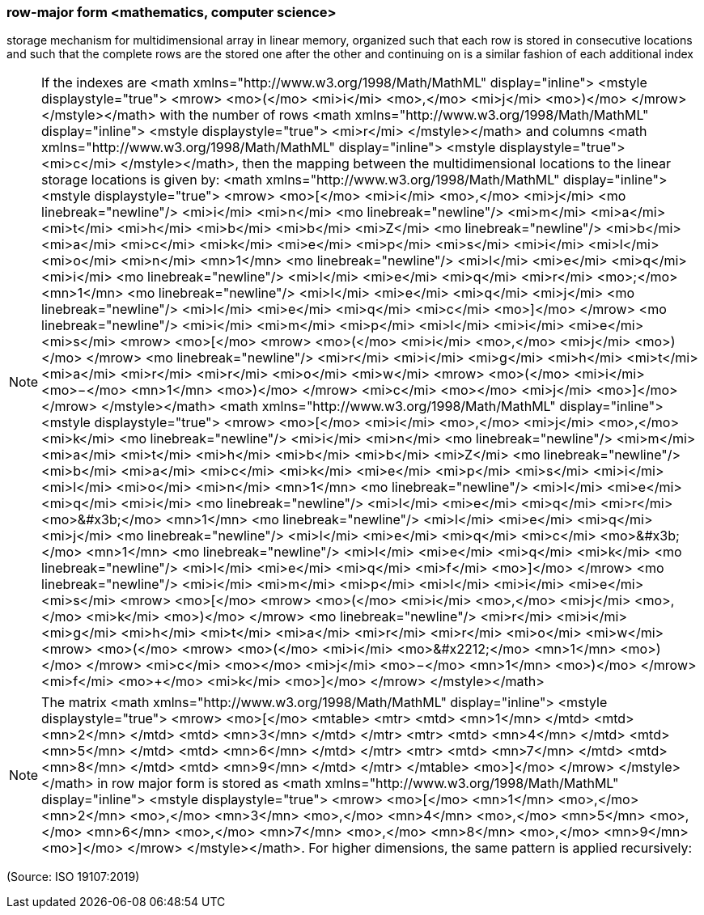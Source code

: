 === row-major form <mathematics, computer science>

storage mechanism for multidimensional array in linear memory, organized such that each row is stored in consecutive locations and such that the complete rows are the stored one after the other and continuing on is a similar fashion of each additional index

NOTE: If the indexes are <math xmlns="http://www.w3.org/1998/Math/MathML" display="inline">  <mstyle displaystyle="true">    <mrow>      <mo>(</mo>      <mi>i</mi>      <mo>,</mo>      <mi>j</mi>      <mo>)</mo>    </mrow>  </mstyle></math> with the number of rows <math xmlns="http://www.w3.org/1998/Math/MathML" display="inline">  <mstyle displaystyle="true">    <mi>r</mi>  </mstyle></math> and columns <math xmlns="http://www.w3.org/1998/Math/MathML" display="inline">  <mstyle displaystyle="true">    <mi>c</mi>  </mstyle></math>, then the mapping between the multidimensional locations to the linear storage locations is given by: <math xmlns="http://www.w3.org/1998/Math/MathML" display="inline">  <mstyle displaystyle="true">    <mrow>      <mo>[</mo>      <mi>i</mi>      <mo>,</mo>      <mi>j</mi>      <mo linebreak="newline"/>      <mi>i</mi>      <mi>n</mi>      <mo linebreak="newline"/>      <mi>m</mi>      <mi>a</mi>      <mi>t</mi>      <mi>h</mi>      <mi>b</mi>      <mi>b</mi>      <mi>Z</mi>      <mo linebreak="newline"/>      <mi>b</mi>      <mi>a</mi>      <mi>c</mi>      <mi>k</mi>      <mi>e</mi>      <mi>p</mi>      <mi>s</mi>      <mi>i</mi>      <mi>l</mi>      <mi>o</mi>      <mi>n</mi>      <mn>1</mn>      <mo linebreak="newline"/>      <mi>l</mi>      <mi>e</mi>      <mi>q</mi>      <mi>i</mi>      <mo linebreak="newline"/>      <mi>l</mi>      <mi>e</mi>      <mi>q</mi>      <mi>r</mi>      <mo>&#x3b;</mo>      <mn>1</mn>      <mo linebreak="newline"/>      <mi>l</mi>      <mi>e</mi>      <mi>q</mi>      <mi>j</mi>      <mo linebreak="newline"/>      <mi>l</mi>      <mi>e</mi>      <mi>q</mi>      <mi>c</mi>      <mo>]</mo>    </mrow>    <mo linebreak="newline"/>    <mi>i</mi>    <mi>m</mi>    <mi>p</mi>    <mi>l</mi>    <mi>i</mi>    <mi>e</mi>    <mi>s</mi>    <mrow>      <mo>[</mo>      <mrow>        <mo>(</mo>        <mi>i</mi>        <mo>,</mo>        <mi>j</mi>        <mo>)</mo>      </mrow>      <mo linebreak="newline"/>      <mi>r</mi>      <mi>i</mi>      <mi>g</mi>      <mi>h</mi>      <mi>t</mi>      <mi>a</mi>      <mi>r</mi>      <mi>r</mi>      <mi>o</mi>      <mi>w</mi>      <mrow>        <mo>(</mo>        <mi>i</mi>        <mo>&#x2212;</mo>        <mn>1</mn>        <mo>)</mo>      </mrow>      <mi>c</mi>      <mo>+</mo>      <mi>j</mi>      <mo>]</mo>    </mrow>  </mstyle></math> <math xmlns="http://www.w3.org/1998/Math/MathML" display="inline">  <mstyle displaystyle="true">    <mrow>      <mo>[</mo>      <mi>i</mi>      <mo>,</mo>      <mi>j</mi>      <mo>,</mo>      <mi>k</mi>      <mo linebreak="newline"/>      <mi>i</mi>      <mi>n</mi>      <mo linebreak="newline"/>      <mi>m</mi>      <mi>a</mi>      <mi>t</mi>      <mi>h</mi>      <mi>b</mi>      <mi>b</mi>      <mi>Z</mi>      <mo linebreak="newline"/>      <mi>b</mi>      <mi>a</mi>      <mi>c</mi>      <mi>k</mi>      <mi>e</mi>      <mi>p</mi>      <mi>s</mi>      <mi>i</mi>      <mi>l</mi>      <mi>o</mi>      <mi>n</mi>      <mn>1</mn>      <mo linebreak="newline"/>      <mi>l</mi>      <mi>e</mi>      <mi>q</mi>      <mi>i</mi>      <mo linebreak="newline"/>      <mi>l</mi>      <mi>e</mi>      <mi>q</mi>      <mi>r</mi>      <mo>&#x3b;</mo>      <mn>1</mn>      <mo linebreak="newline"/>      <mi>l</mi>      <mi>e</mi>      <mi>q</mi>      <mi>j</mi>      <mo linebreak="newline"/>      <mi>l</mi>      <mi>e</mi>      <mi>q</mi>      <mi>c</mi>      <mo>&#x3b;</mo>      <mn>1</mn>      <mo linebreak="newline"/>      <mi>l</mi>      <mi>e</mi>      <mi>q</mi>      <mi>k</mi>      <mo linebreak="newline"/>      <mi>l</mi>      <mi>e</mi>      <mi>q</mi>      <mi>f</mi>      <mo>]</mo>    </mrow>    <mo linebreak="newline"/>    <mi>i</mi>    <mi>m</mi>    <mi>p</mi>    <mi>l</mi>    <mi>i</mi>    <mi>e</mi>    <mi>s</mi>    <mrow>      <mo>[</mo>      <mrow>        <mo>(</mo>        <mi>i</mi>        <mo>,</mo>        <mi>j</mi>        <mo>,</mo>        <mi>k</mi>        <mo>)</mo>      </mrow>      <mo linebreak="newline"/>      <mi>r</mi>      <mi>i</mi>      <mi>g</mi>      <mi>h</mi>      <mi>t</mi>      <mi>a</mi>      <mi>r</mi>      <mi>r</mi>      <mi>o</mi>      <mi>w</mi>      <mrow>        <mo>(</mo>        <mrow>          <mo>(</mo>          <mi>i</mi>          <mo>&#x2212;</mo>          <mn>1</mn>          <mo>)</mo>        </mrow>        <mi>c</mi>        <mo>+</mo>        <mi>j</mi>        <mo>&#x2212;</mo>        <mn>1</mn>        <mo>)</mo>      </mrow>      <mi>f</mi>      <mo>+</mo>      <mi>k</mi>      <mo>]</mo>    </mrow>  </mstyle></math>

NOTE: The matrix <math xmlns="http://www.w3.org/1998/Math/MathML" display="inline">  <mstyle displaystyle="true">    <mrow>      <mo>[</mo>      <mtable>        <mtr>          <mtd>            <mn>1</mn>          </mtd>          <mtd>            <mn>2</mn>          </mtd>          <mtd>            <mn>3</mn>          </mtd>        </mtr>        <mtr>          <mtd>            <mn>4</mn>          </mtd>          <mtd>            <mn>5</mn>          </mtd>          <mtd>            <mn>6</mn>          </mtd>        </mtr>        <mtr>          <mtd>            <mn>7</mn>          </mtd>          <mtd>            <mn>8</mn>          </mtd>          <mtd>            <mn>9</mn>          </mtd>        </mtr>      </mtable>      <mo>]</mo>    </mrow>  </mstyle></math> in row major form is stored as <math xmlns="http://www.w3.org/1998/Math/MathML" display="inline">  <mstyle displaystyle="true">    <mrow>      <mo>[</mo>      <mn>1</mn>      <mo>,</mo>      <mn>2</mn>      <mo>,</mo>      <mn>3</mn>      <mo>,</mo>      <mn>4</mn>      <mo>,</mo>      <mn>5</mn>      <mo>,</mo>      <mn>6</mn>      <mo>,</mo>      <mn>7</mn>      <mo>,</mo>      <mn>8</mn>      <mo>,</mo>      <mn>9</mn>      <mo>]</mo>    </mrow>  </mstyle></math>. For higher dimensions, the same pattern is applied recursively:

(Source: ISO 19107:2019)

